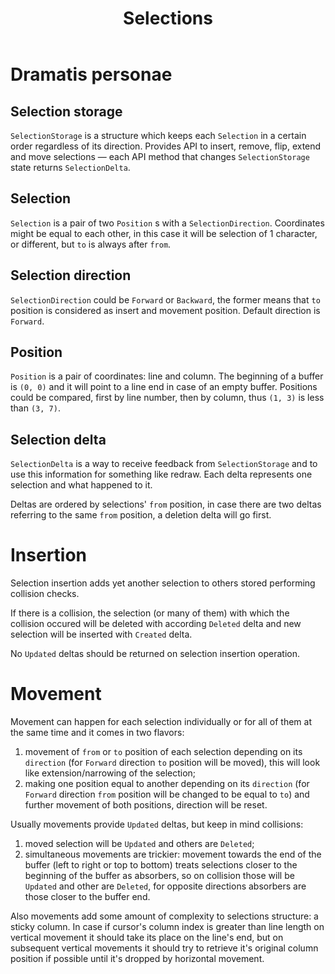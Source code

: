 #+TITLE: Selections

* Dramatis personae
** Selection storage
~SelectionStorage~ is a structure which keeps each ~Selection~ in a certain order regardless of
its direction. Provides API to insert, remove, flip, extend and move selections --- each API
method that changes ~SelectionStorage~ state returns ~SelectionDelta~.
** Selection
~Selection~ is a pair of two ~Position~ s with a ~SelectionDirection~. Coordinates might be
equal to each other, in this case it will be selection of 1 character, or different, but ~to~
is always after ~from~.
** Selection direction
~SelectionDirection~ could be ~Forward~ or ~Backward~, the former means that ~to~ position is
considered as insert and movement position. Default direction is ~Forward~.
** Position
~Position~ is a pair of coordinates: line and column. The beginning of a buffer is ~(0, 0)~ and
it will  point to a line end in case of an empty buffer. Positions could be compared, first by
line number, then by column, thus ~(1, 3)~ is less than ~(3, 7)~.
** Selection delta
~SelectionDelta~ is a way to receive feedback from ~SelectionStorage~ and to use this
information for something like redraw. Each delta represents one selection and what happened to
it.

Deltas are ordered by selections' ~from~ position, in case there are two deltas referring
to the same ~from~ position, a deletion delta will go first.

* Insertion
Selection insertion adds yet another selection to others stored performing collision checks.

If there is a collision, the selection (or many of them) with which the collision occured will be
deleted with according ~Deleted~ delta and new selection will be inserted with ~Created~ delta.

No ~Updated~ deltas should be returned on selection insertion operation.

* Movement
Movement can happen for each selection individually or for all of them at the same time and it
comes in two flavors:
1. movement of ~from~ or ~to~ position of each selection depending on its ~direction~ (for
   ~Forward~ direction ~to~ position will be moved), this will look like extension/narrowing of
   the selection;
2. making one position equal to another depending on its ~direction~ (for ~Forward~ direction
   ~from~ position will be changed to be equal to ~to~) and further movement of both positions,
   direction will be reset.

Usually movements provide ~Updated~ deltas, but keep in mind collisions:
1. moved selection will be ~Updated~ and others are ~Deleted~;
2. simultaneous movements are trickier: movement towards the end of the buffer (left to right
   or top to bottom) treats selections closer to the beginning of the buffer as absorbers, so
   on collision those will be ~Updated~ and other are ~Deleted~, for opposite directions
   absorbers are those closer to the buffer end.

Also movements add some amount of complexity to selections structure: a sticky column. In
case if cursor's column index is greater than line length on vertical movement it should take
its place on the line's end, but on subsequent vertical movements it should try to retrieve
it's original column position if possible until it's dropped by horizontal movement.
